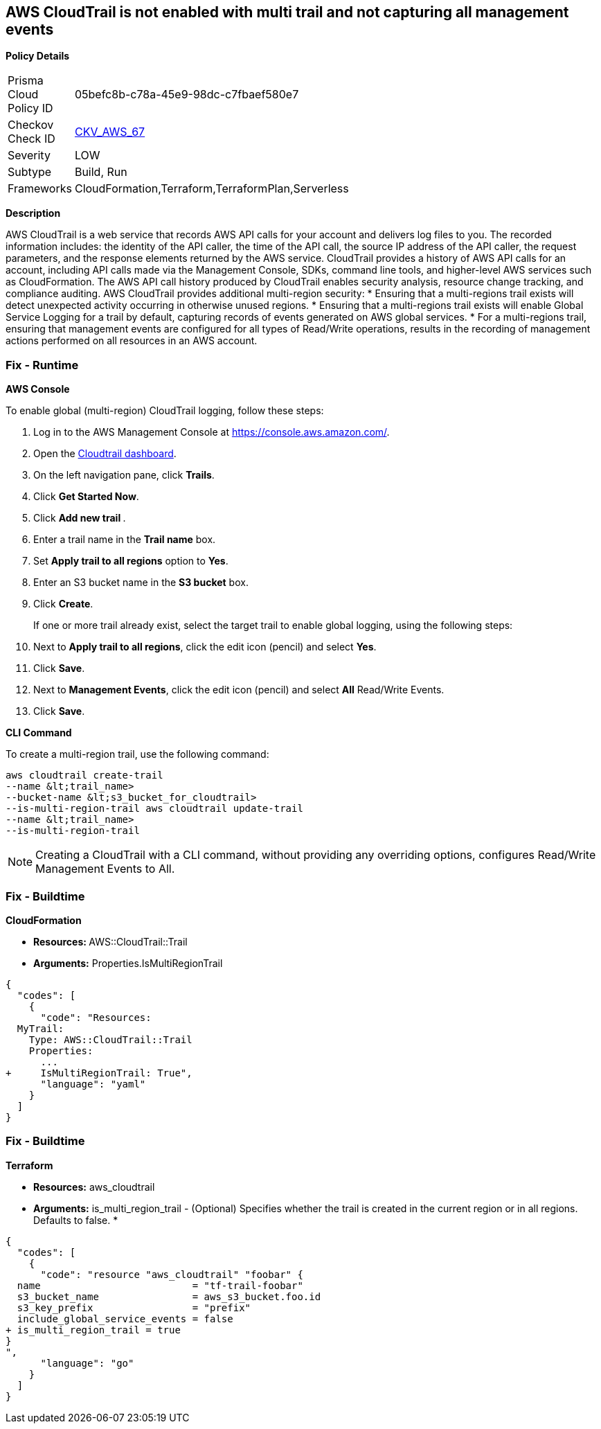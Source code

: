 == AWS CloudTrail is not enabled with multi trail and not capturing all management events


*Policy Details* 

[width=45%]
[cols="1,1"]
|=== 
|Prisma Cloud Policy ID 
| 05befc8b-c78a-45e9-98dc-c7fbaef580e7

|Checkov Check ID 
| https://github.com/bridgecrewio/checkov/tree/master/checkov/terraform/checks/resource/aws/CloudtrailMultiRegion.py[CKV_AWS_67]

|Severity
|LOW

|Subtype
|Build, Run

|Frameworks
|CloudFormation,Terraform,TerraformPlan,Serverless

|=== 



*Description* 


AWS CloudTrail is a web service that records AWS API calls for your account and delivers log files to you.
The recorded information includes: the identity of the API caller, the time of the API call, the source IP address of the API caller, the request parameters, and the response elements returned by the AWS service.
CloudTrail provides a history of AWS API calls for an account, including API calls made via the Management Console, SDKs, command line tools, and higher-level AWS services such as CloudFormation.
The AWS API call history produced by CloudTrail enables security analysis, resource change tracking, and compliance auditing.
AWS CloudTrail provides additional multi-region security:
* Ensuring that a multi-regions trail exists will detect unexpected activity occurring in otherwise unused regions.
* Ensuring that a multi-regions trail exists will enable Global Service Logging for a trail by default, capturing records of events generated on AWS global services.
* For a multi-regions trail, ensuring that management events are configured for all types of Read/Write operations, results in the recording of management actions performed on all resources in an AWS account.

=== Fix - Runtime


*AWS Console* 


To enable global (multi-region) CloudTrail logging, follow these steps:

. Log in to the AWS Management Console at https://console.aws.amazon.com/.

. Open the https://console.aws.amazon.com/cloudtrail/[Cloudtrail dashboard].

. On the left navigation pane, click *Trails*.

. Click *Get Started Now*.

. Click **Add new trail **.

. Enter a trail name in the *Trail name* box.

. Set *Apply trail to all regions* option to *Yes*.

. Enter an S3 bucket name in the *S3 bucket* box.

. Click *Create*.
+
If one or more trail already exist, select the target trail to enable global logging, using the following steps:

. Next to *Apply trail to all regions*, click the edit icon (pencil) and select *Yes*.

. Click *Save*.

. Next to *Management Events*, click the edit icon (pencil) and select *All* Read/Write Events.

. Click *Save*.


*CLI Command* 


To create a multi-region trail, use the following command:
[,bash]
----
aws cloudtrail create-trail
--name &lt;trail_name>
--bucket-name &lt;s3_bucket_for_cloudtrail>
--is-multi-region-trail aws cloudtrail update-trail
--name &lt;trail_name>
--is-multi-region-trail
----

[NOTE]
====
Creating a CloudTrail with a CLI command, without providing any overriding options, configures Read/Write Management Events to All.
====

=== Fix - Buildtime


*CloudFormation* 


* **Resources: ** AWS::CloudTrail::Trail
* *Arguments:* Properties.IsMultiRegionTrail


[source,yaml]
----
{
  "codes": [
    {
      "code": "Resources: 
  MyTrail:
    Type: AWS::CloudTrail::Trail
    Properties: 
      ...
+     IsMultiRegionTrail: True",
      "language": "yaml"
    }
  ]
}
----

=== Fix - Buildtime


*Terraform* 


* *Resources:* aws_cloudtrail
* *Arguments:* is_multi_region_trail - (Optional) Specifies whether the trail is created in the current region or in all regions.
Defaults to false.
*


[source,go]
----
{
  "codes": [
    {
      "code": "resource "aws_cloudtrail" "foobar" {
  name                          = "tf-trail-foobar"
  s3_bucket_name                = aws_s3_bucket.foo.id
  s3_key_prefix                 = "prefix"
  include_global_service_events = false
+ is_multi_region_trail = true
}
",
      "language": "go"
    }
  ]
}
----
